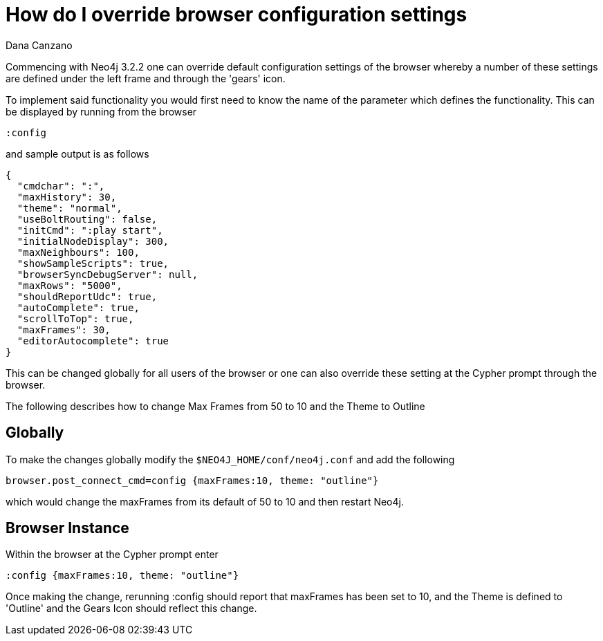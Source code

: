 = How do I override browser configuration settings
:slug: how-do-i-override-browser-configuration-settings
:author: Dana Canzano
:neo4j-versions: 3.2
:tags: browser, configuration
:public:
:category: browser

Commencing with Neo4j 3.2.2 one can override default configuration settings of the browser whereby a number of these settings
are defined under the left frame and through the 'gears' icon.  

To implement said functionality you would first need to know the name of the parameter which defines the functionality.  This 
can be displayed by running from the browser

----
:config 
----

and sample output is as follows

----
{
  "cmdchar": ":",
  "maxHistory": 30,
  "theme": "normal",
  "useBoltRouting": false,
  "initCmd": ":play start",
  "initialNodeDisplay": 300,
  "maxNeighbours": 100,
  "showSampleScripts": true,
  "browserSyncDebugServer": null,
  "maxRows": "5000",
  "shouldReportUdc": true,
  "autoComplete": true,
  "scrollToTop": true,
  "maxFrames": 30,
  "editorAutocomplete": true
}
----

This can be changed globally for all users of the browser or one can also override these setting at the Cypher prompt through
the browser.

The following describes how to change Max Frames from 50 to 10 and the Theme to Outline

== Globally

To make the changes globally modify the `$NEO4J_HOME/conf/neo4j.conf` and add the following

----
browser.post_connect_cmd=config {maxFrames:10, theme: "outline"}
----

which would change the maxFrames from its default of 50 to 10 and then restart Neo4j.


== Browser Instance

Within the browser at the Cypher prompt enter

----
:config {maxFrames:10, theme: "outline"}
----

Once making the change, rerunning :config should report that maxFrames has been set to 10, and the Theme is defined to 'Outline'
and the Gears Icon should reflect this change.
